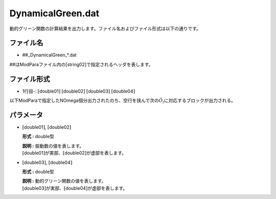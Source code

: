 .. highlight:: none

.. _Subsec:dynamicalG:

DynamicalGreen.dat
~~~~~~~~~~~~~~~~~~

動的グリーン関数の計算結果を出力します。ファイル名およびファイル形式は以下の通りです。

ファイル名
^^^^^^^^^^

-  ##\_DynamicalGreen_*.dat

##はModParaファイル内の[string02]で指定されるヘッダを表します。

ファイル形式
^^^^^^^^^^^^

-  1行目-:
   :math:`[`\ double01\ :math:`]`  :math:`[`\ double02\ :math:`]`  :math:`[`\ double03\ :math:`]`  :math:`[`\ double04\ :math:`]`

以下ModParaで指定したNOmega個分出力されたのち、空行を挟んで次の\ :math:`\hat{O}_l`\ に対応するブロックが出力される。
         
パラメータ
^^^^^^^^^^

-  :math:`[`\ double01\ :math:`]`, :math:`[`\ double02\ :math:`]`

   **形式 :** double型

   | **説明 :** 振動数の値を表します。
   | :math:`[`\ double01\ :math:`]`\ が実部、\ :math:`[`\ double02\ :math:`]`\ が虚部を表します。

-  :math:`[`\ double03\ :math:`]`, :math:`[`\ double04\ :math:`]`

   **形式 :** double型

   | **説明 :** 動的グリーン関数の値を表します。
   | :math:`[`\ double03\ :math:`]`\ が実部、\ :math:`[`\ double04\ :math:`]`\ が虚部を表します。

.. raw:: latex

   \newpage
